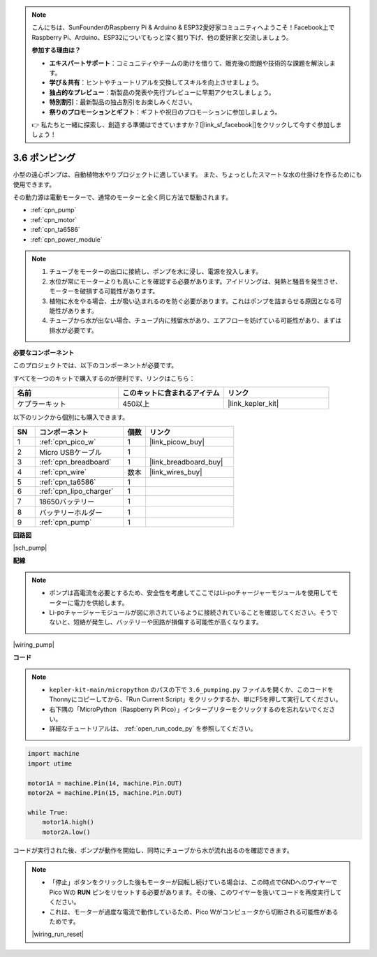 .. note::

    こんにちは、SunFounderのRaspberry Pi & Arduino & ESP32愛好家コミュニティへようこそ！Facebook上でRaspberry Pi、Arduino、ESP32についてもっと深く掘り下げ、他の愛好家と交流しましょう。

    **参加する理由は？**

    - **エキスパートサポート**：コミュニティやチームの助けを借りて、販売後の問題や技術的な課題を解決します。
    - **学び＆共有**：ヒントやチュートリアルを交換してスキルを向上させましょう。
    - **独占的なプレビュー**：新製品の発表や先行プレビューに早期アクセスしましょう。
    - **特別割引**：最新製品の独占割引をお楽しみください。
    - **祭りのプロモーションとギフト**：ギフトや祝日のプロモーションに参加しましょう。

    👉 私たちと一緒に探索し、創造する準備はできていますか？[|link_sf_facebook|]をクリックして今すぐ参加しましょう！

.. _py_pump:

3.6 ポンピング
=======================

小型の遠心ポンプは、自動植物水やりプロジェクトに適しています。
また、ちょっとしたスマートな水の仕掛けを作るためにも使用できます。

その動力源は電動モーターで、通常のモーターと全く同じ方法で駆動されます。

* :ref:`cpn_pump`
* :ref:`cpn_motor`
* :ref:`cpn_ta6586`
* :ref:`cpn_power_module`

.. note::

    #. チューブをモーターの出口に接続し、ポンプを水に浸し、電源を投入します。
    #. 水位が常にモーターよりも高いことを確認する必要があります。アイドリングは、発熱と騒音を発生させ、モーターを破損する可能性があります。
    #. 植物に水をやる場合、土が吸い込まれるのを防ぐ必要があります。これはポンプを詰まらせる原因となる可能性があります。
    #. チューブから水が出ない場合、チューブ内に残留水があり、エアフローを妨げている可能性があり、まずは排水が必要です。

**必要なコンポーネント**

このプロジェクトでは、以下のコンポーネントが必要です。

すべてを一つのキットで購入するのが便利です、リンクはこちら：

.. list-table::
    :widths: 20 20 20
    :header-rows: 1

    *   - 名前	
        - このキットに含まれるアイテム
        - リンク
    *   - ケプラーキット	
        - 450以上
        - |link_kepler_kit|

以下のリンクから個別にも購入できます。

.. list-table::
    :widths: 5 20 5 20
    :header-rows: 1

    *   - SN
        - コンポーネント	
        - 個数
        - リンク

    *   - 1
        - :ref:`cpn_pico_w`
        - 1
        - |link_picow_buy|
    *   - 2
        - Micro USBケーブル
        - 1
        - 
    *   - 3
        - :ref:`cpn_breadboard`
        - 1
        - |link_breadboard_buy|
    *   - 4
        - :ref:`cpn_wire`
        - 数本
        - |link_wires_buy|
    *   - 5
        - :ref:`cpn_ta6586`
        - 1
        - 
    *   - 6
        - :ref:`cpn_lipo_charger`
        - 1
        -  
    *   - 7
        - 18650バッテリー
        - 1
        -  
    *   - 8
        - バッテリーホルダー
        - 1
        -  
    *   - 9
        - :ref:`cpn_pump`
        - 1
        -  


**回路図**

|sch_pump|

**配線**

.. note::

    * ポンプは高電流を必要とするため、安全性を考慮してここではLi-poチャージャーモジュールを使用してモーターに電力を供給します。
    * Li-poチャージャーモジュールが図に示されているように接続されていることを確認してください。そうでないと、短絡が発生し、バッテリーや回路が損傷する可能性が高くなります。

|wiring_pump|

**コード**

.. note::

    * ``kepler-kit-main/micropython`` のパスの下で ``3.6_pumping.py`` ファイルを開くか、このコードをThonnyにコピーしてから、「Run Current Script」をクリックするか、単にF5を押して実行してください。
    
    * 右下隅の「MicroPython（Raspberry Pi Pico）」インタープリターをクリックするのを忘れないでください。

    * 詳細なチュートリアルは、 :ref:`open_run_code_py` を参照してください。

.. code-block:: python

    import machine
    import utime

    motor1A = machine.Pin(14, machine.Pin.OUT)
    motor2A = machine.Pin(15, machine.Pin.OUT)

    while True:
        motor1A.high()
        motor2A.low()

コードが実行された後、ポンプが動作を開始し、同時にチューブから水が流れ出るのを確認できます。

.. note::

    * 「停止」ボタンをクリックした後もモーターが回転し続けている場合は、この時点でGNDへのワイヤーでPico Wの **RUN** ピンをリセットする必要があります。その後、このワイヤーを抜いてコードを再度実行してください。

    * これは、モーターが過度な電流で動作しているため、Pico Wがコンピュータから切断される可能性があるためです。

    |wiring_run_reset|
